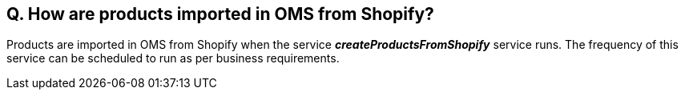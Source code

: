 == Q. How are products imported in OMS from Shopify?

Products are imported in OMS from Shopify when the service *_createProductsFromShopify_* service runs. The frequency of this service can be scheduled to run as per business requirements.
